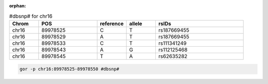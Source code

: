 :orphan:

.. list-table:: #dbsnp# for chr16
   :widths: 5  10 5  5  15
   :header-rows: 1

   * - Chrom
     - POS
     - reference
     - allele
     - rsIDs
   * - chr16
     - 89978525
     - C
     - T
     - rs187669455
   * - chr16
     - 89978529
     - A
     - T
     - rs187669455
   * - chr16
     - 89978533
     - C
     - T
     - rs111341249
   * - chr16
     - 89978543
     - A
     - G
     - rs112125468
   * - chr16
     - 89978545
     - T
     - A
     - rs62635282

.. code-block:: gor

   gor -p chr16:89978525-89978550 #dbsnp#